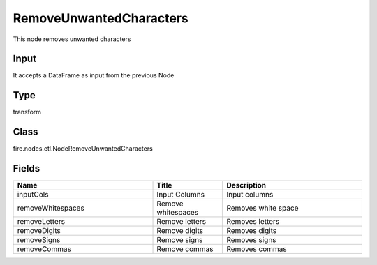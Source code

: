 RemoveUnwantedCharacters
=========== 

This node removes unwanted characters

Input
--------------
It accepts a DataFrame as input from the previous Node

Type
--------- 

transform

Class
--------- 

fire.nodes.etl.NodeRemoveUnwantedCharacters

Fields
--------- 

.. list-table::
      :widths: 10 5 10
      :header-rows: 1

      * - Name
        - Title
        - Description
      * - inputCols
        - Input Columns
        - Input columns
      * - removeWhitespaces
        - Remove whitespaces
        - Removes white space
      * - removeLetters
        - Remove letters
        - Removes letters
      * - removeDigits
        - Remove digits
        - Removes digits
      * - removeSigns
        - Remove signs
        - Removes signs
      * - removeCommas
        - Remove commas
        - Removes commas




